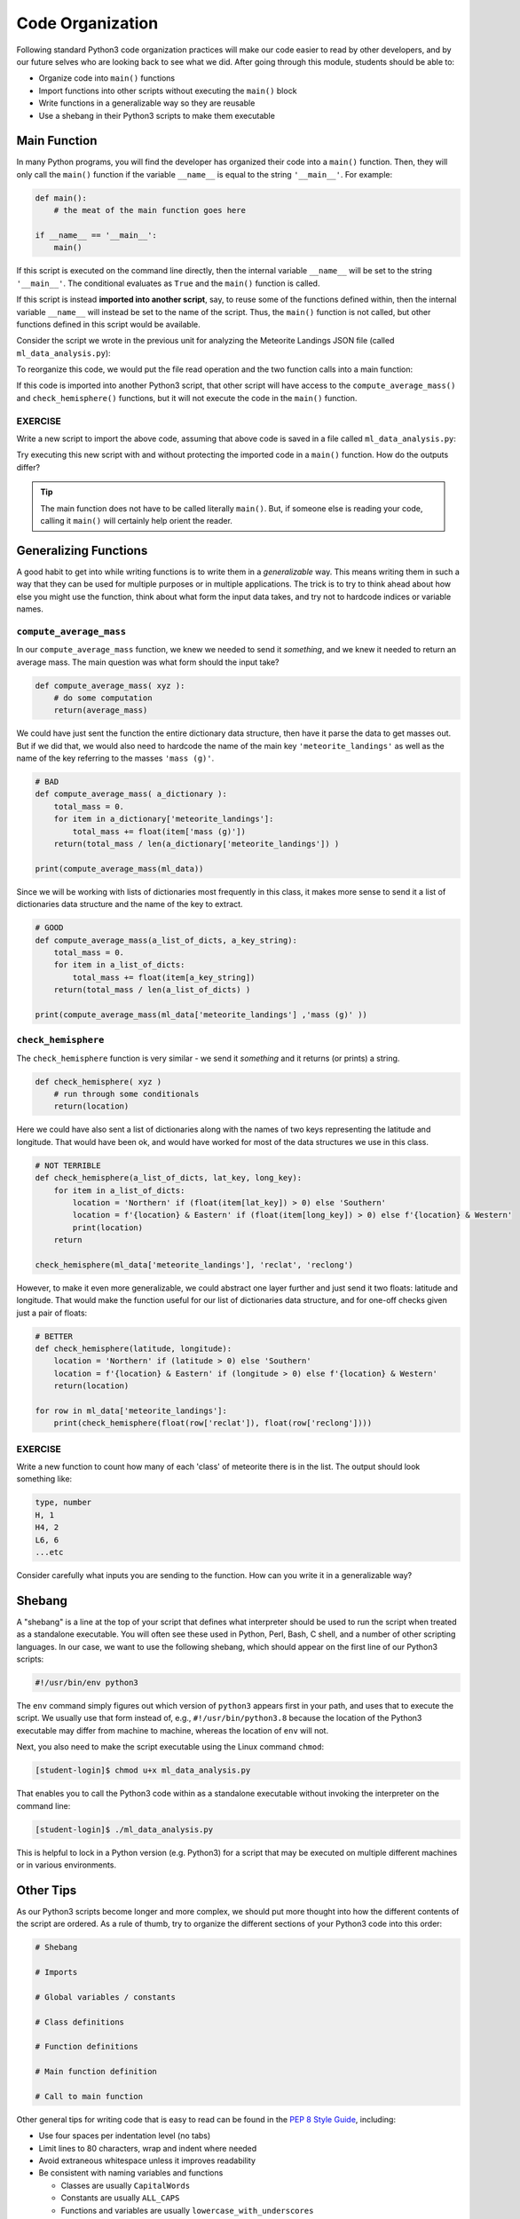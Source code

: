 Code Organization
=================

Following standard Python3 code organization practices will make our code easier
to read by other developers, and by our future selves who are looking back to see
what we did. After going through this module, students should be able to:

* Organize code into ``main()`` functions
* Import functions into other scripts without executing the ``main()`` block
* Write functions in a generalizable way so they are reusable
* Use a shebang in their Python3 scripts to make them executable



Main Function
-------------

In many Python programs, you will find the developer has organized their code
into a ``main()`` function. Then, they will only call the ``main()`` function
if the variable ``__name__`` is equal to the string ``'__main__'``. For example:

.. code-block:: python3

    def main():
        # the meat of the main function goes here

    if __name__ == '__main__':
        main()


If this script is executed on the command line directly, then the internal
variable ``__name__`` will be set to the string ``'__main__'``. The conditional
evaluates as ``True`` and the ``main()`` function is called.

If this script is instead **imported into another script**, say, to reuse some of
the functions defined within, then the internal variable ``__name__`` will instead
be set to the name of the script. Thus, the ``main()`` function is not called,
but other functions defined in this script would be available.

Consider the script we wrote in the previous unit for analyzing the Meteorite
Landings JSON file (called ``ml_data_analysis.py``):

.. code-block:: python3
    :linenos:

    import json

    def compute_average_mass(a_list_of_dicts, a_key_string):
        total_mass = 0.
        for item in a_list_of_dicts:
            total_mass += float(item[a_key_string])
        return(total_mass / len(a_list_of_dicts) )

    def check_hemisphere(latitude, longitude):
        location = 'Northern' if (latitude > 0) else 'Southern'
        location = f'{location} & Eastern' if (longitude > 0) else f'{location} & Western'
        return(location)

    with open('Meteorite_Landings.json', 'r') as f:
        ml_data = json.load(f)

    print(compute_average_mass(ml_data['meteorite_landings'] ,'mass (g)' ))

    for row in ml_data['meteorite_landings']:
        print(check_hemisphere(float(row['reclat']), float(row['reclong'])))


To reorganize this code, we would put the file read operation and the two function
calls into a main function:

.. code-block:: python3
    :linenos:
    :emphasize-lines: 14,23-24

    import json

    def compute_average_mass(a_list_of_dicts, a_key_string):
        total_mass = 0.
        for item in a_list_of_dicts:
            total_mass += float(item[a_key_string])
        return(total_mass / len(a_list_of_dicts) )

    def check_hemisphere(latitude, longitude):
        location = 'Northern' if (latitude > 0) else 'Southern'
        location = f'{location} & Eastern' if (longitude > 0) else f'{location} & Western'
        return(location)

    def main():           # notice the below lines are now indented
        with open('Meteorite_Landings.json', 'r') as f:
            ml_data = json.load(f)

        print(compute_average_mass(ml_data['meteorite_landings'] ,'mass (g)' ))

        for row in ml_data['meteorite_landings']:
            print(check_hemisphere(float(row['reclat']), float(row['reclong'])))

    if __name__ == '__main__':
        main()


If this code is imported into another Python3 script, that other script will have
access to the ``compute_average_mass()`` and ``check_hemisphere()`` functions,
but it will not execute the code in the ``main()`` function.

EXERCISE
~~~~~~~~

Write a new script to import the above code, assuming that above code is saved
in a file called ``ml_data_analysis.py``:

.. code-block:: python3
    :linenos:

    import ml_data_analysis     # assumes it is in this directory, or installed in known location

    print(ml_data_analysis.check_hemisphere(35.0, 70.0))
    print(ml_data_analysis.check_hemisphere(-35.0, -70.0))

Try executing this new script with and without protecting the imported code in a
``main()`` function. How do the outputs differ?

.. tip::

   The main function does not have to be called literally ``main()``. But, if
   someone else is reading your code, calling it ``main()`` will certainly help
   orient the reader.




Generalizing Functions
----------------------

A good habit to get into while writing functions is to write them in a
*generalizable* way. This means writing them in such a way that they can be used
for multiple purposes or in multiple applications. The trick is to try to think
ahead about how else you might use the function, think about what form the input
data takes, and try not to hardcode indices or variable names.

``compute_average_mass``
~~~~~~~~~~~~~~~~~~~~~~~~

In our ``compute_average_mass`` function, we knew we needed to send it *something*,
and we knew it needed to return an average mass. The main question was what form
should the input take?

.. code-block:: python3

   def compute_average_mass( xyz ):
       # do some computation
       return(average_mass)

We could have just sent the function the entire dictionary data structure, then
have it parse the data to get masses out. But if we did that, we would also need
to hardcode the name of the main key ``'meteorite_landings'`` as well as the name
of the key referring to the masses ``'mass (g)'``.


.. code-block:: python3

   # BAD
   def compute_average_mass( a_dictionary ):
       total_mass = 0.
       for item in a_dictionary['meteorite_landings']:
           total_mass += float(item['mass (g)'])
       return(total_mass / len(a_dictionary['meteorite_landings']) )

   print(compute_average_mass(ml_data))

Since we will be working with lists of dictionaries most frequently in this class,
it makes more sense to send it a list of dictionaries data structure and the
name of the key to extract.


.. code-block:: python3

   # GOOD
   def compute_average_mass(a_list_of_dicts, a_key_string):
       total_mass = 0.
       for item in a_list_of_dicts:
           total_mass += float(item[a_key_string])
       return(total_mass / len(a_list_of_dicts) )

   print(compute_average_mass(ml_data['meteorite_landings'] ,'mass (g)' ))




``check_hemisphere``
~~~~~~~~~~~~~~~~~~~~

The ``check_hemisphere`` function is very similar - we send it *something* and
it returns (or prints) a string.

.. code-block:: python3

   def check_hemisphere( xyz )
       # run through some conditionals
       return(location)

Here we could have also sent a list of dictionaries along with the names of two
keys representing the latitude and longitude. That would have been ok, and would
have worked for most of the data structures we use in this class.

.. code-block:: python3

   # NOT TERRIBLE
   def check_hemisphere(a_list_of_dicts, lat_key, long_key):
       for item in a_list_of_dicts:
           location = 'Northern' if (float(item[lat_key]) > 0) else 'Southern'
           location = f'{location} & Eastern' if (float(item[long_key]) > 0) else f'{location} & Western'
           print(location)
       return

   check_hemisphere(ml_data['meteorite_landings'], 'reclat', 'reclong')


However, to make it even more generalizable, we could abstract one layer further
and just send it two floats: latitude and longitude. That would make the function
useful for our list of dictionaries data structure, and for one-off checks given
just a pair of floats:

.. code-block:: python3

   # BETTER
   def check_hemisphere(latitude, longitude):
       location = 'Northern' if (latitude > 0) else 'Southern'
       location = f'{location} & Eastern' if (longitude > 0) else f'{location} & Western'
       return(location)

   for row in ml_data['meteorite_landings']:
       print(check_hemisphere(float(row['reclat']), float(row['reclong'])))


EXERCISE
~~~~~~~~

Write a new function to count how many of each 'class' of meteorite there is
in the list. The output should look something like:

.. code-block:: console

   type, number
   H, 1
   H4, 2
   L6, 6
   ...etc

Consider carefully what inputs you are sending to the function. How can you write
it in a generalizable way?


Shebang
-------

A "shebang" is a line at the top of your script that defines what interpreter should
be used to run the script when treated as a standalone executable. You will often
see these used in Python, Perl, Bash, C shell, and a number of other scripting
languages. In our case, we want to use the following shebang, which should appear
on the first line of our Python3 scripts:

.. code-block:: python3

   #!/usr/bin/env python3

The ``env`` command simply figures out which version of ``python3`` appears first
in your path, and uses that to execute the script. We usually use that form instead
of, e.g., ``#!/usr/bin/python3.8`` because the location of the Python3 executable
may differ from machine to machine, whereas the location of ``env`` will not.

Next, you also need to make the script executable using the Linux command
``chmod``:

.. code-block:: console

   [student-login]$ chmod u+x ml_data_analysis.py

That enables you to call the Python3 code within as a standalone executable without
invoking the interpreter on the command line:

.. code-block:: console

   [student-login]$ ./ml_data_analysis.py

This is helpful to lock in a Python version (e.g. Python3) for a script that may
be executed on multiple different machines or in various environments.


Other Tips
----------

As our Python3 scripts become longer and more complex, we should put more thought
into how the different contents of the script are ordered. As a rule of thumb, try
to organize the different sections of your Python3 code into this order:

.. code-block:: python3

   # Shebang

   # Imports

   # Global variables / constants

   # Class definitions

   # Function definitions

   # Main function definition

   # Call to main function

Other general tips for writing code that is easy to read can be found in the
`PEP 8 Style Guide <https://www.python.org/dev/peps/pep-0008/>`_, including:

* Use four spaces per indentation level (no tabs)
* Limit lines to 80 characters, wrap and indent where needed
* Avoid extraneous whitespace unless it improves readability
* Be consistent with naming variables and functions

  * Classes are usually ``CapitalWords``
  * Constants are usually ``ALL_CAPS``
  * Functions and variables are usually ``lowercase_with_underscores``
  * Consistency is the key

* Use functions to improve organization and reduce redundancy
* Document and comment your code

.. note::

   Beyond individual Python3 scripts, there is a lot more to learn about organizing
   *projects* which may consist of many files. We will get into this later in the
   semester.



Additional Resources
--------------------

* `PEP 8 Style Guide <https://www.python.org/dev/peps/pep-0008/>`_
